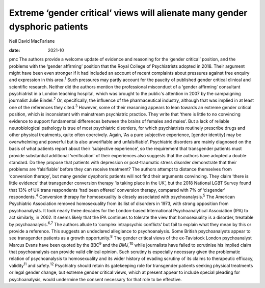 ============================================================================
Extreme ‘gender critical’ views will alienate many gender dysphoric patients
============================================================================



Neil David MacFarlane

:date: 2021-10


.. contents::
   :depth: 3
..

pmc
The authors provide a welcome update of evidence and reasoning for the
‘gender critical’ position, and the problems with the ‘gender affirming’
position that the Royal College of Psychiatrists adopted in 2018. Their
argument might have been even stronger if it had included an account of
recent complaints about pressures against free enquiry and expression in
this area.\ :sup:`1` Such pressures may partly account for the paucity
of published gender critical clinical and scientific research. Neither
did the authors mention the professional misconduct of a ‘gender
affirming’ consultant psychiatrist in a London teaching hospital, which
was brought to the public's attention in 2007 by the campaigning
journalist Julie Bindel.\ :sup:`2` Or, specifically, the influence of
the pharmaceutical industry, although that was implied in at least one
of the references they cited.\ :sup:`3` However, some of their reasoning
appears to lean towards an extreme gender critical position, which is
inconsistent with mainstream psychiatric practice. They write that
‘there is little to no convincing evidence to support fundamental
differences between the brains of females and males’. But a lack of
reliable neurobiological pathology is true of most psychiatric
disorders, for which psychiatrists routinely prescribe drugs and other
physical treatments, quite often coercively. Again, ‘As a pure
subjective experience, [gender identity] may be overwhelming and
powerful but is also unverifiable and unfalsifiable’. Psychiatric
disorders are mainly diagnosed on the basis of what patients report
about their ‘subjective experience’, so the requirement that transgender
patients must provide substantial additional ‘verification’ of their
experiences also suggests that the authors have adopted a double
standard. Do they propose that patients with depression or
post-traumatic stress disorder demonstrate that their problems are
‘falsifiable’ before they can receive treatment? The authors attempt to
distance themselves from ‘conversion therapy’, but many gender dysphoric
patients will not find their arguments convincing. They claim ‘there is
little evidence’ that transgender conversion therapy ‘is taking place in
the UK’, but the 2018 National LGBT Survey found that 13% of UK trans
respondents ‘had been offered’ conversion therapy, compared with 7% of
‘cisgender’ respondents.\ :sup:`4` Conversion therapy for homosexuality
is closely associated with psychoanalysis.\ :sup:`5` The American
Psychiatric Association removed homosexuality from its list of disorders
in 1973, with strong opposition from psychoanalysts. It took nearly
three decades for the London-based International Psychoanalytical
Association (IPA) to act similarly, in 2002. It seems likely that the
IPA continues to tolerate the view that homosexuality is a disorder,
treatable by psychoanalysis.\ :sup:`6,7` The authors allude to ‘complex
intrapsychic conflicts’ but fail to explain what they mean by this or
provide a reference. This suggests an undeclared allegiance to
psychoanalysis. Some British psychoanalysts appear to see transgender
patients as a growth opportunity.\ :sup:`8` The gender critical views of
the ex-Tavistock London psychoanalyst Marcus Evans have been quoted by
the BBC\ :sup:`9` and the *BMJ*,\ :sup:`10` while journalists have
failed to scrutinise his implied claim that psychoanalysis can provide
valid clinical opinion. Such scrutiny is especially necessary given the
problematic relation of psychoanalysis to homosexuality and its wider
history of evading scrutiny of its claims to therapeutic efficacy,
validity\ :sup:`11` and safety.\ :sup:`12` Psychiatry should retain its
gatekeeping role for transgender patients seeking physical treatments or
legal gender change, but extreme gender critical views, which at present
appear to include special pleading for psychoanalysis, would undermine
the consent necessary for that role to be effective.
